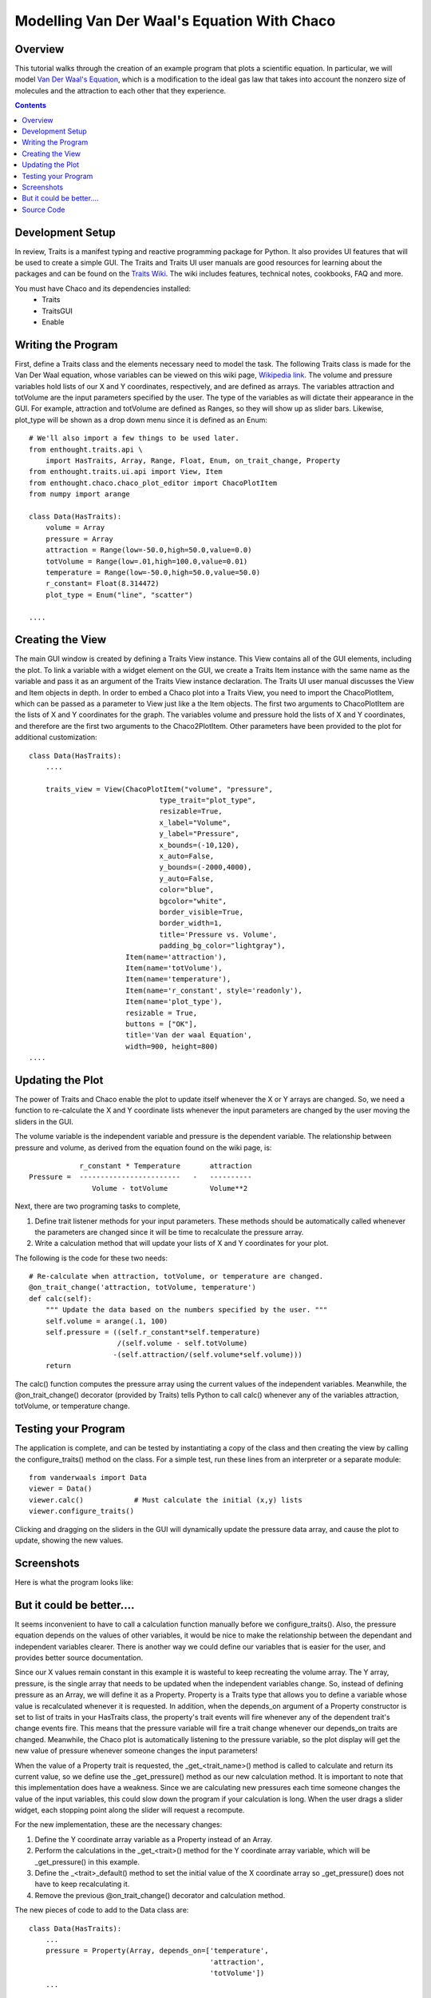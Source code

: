 
.. _tutorial_2:

############################################
Modelling Van Der Waal's Equation With Chaco
############################################

Overview
========

This tutorial walks through the creation of an example program that plots a
scientific equation.  In particular, we will model `Van Der Waal's Equation
<http://en.wikipedia.org/wiki/Van_der_Waals_equation>`_, which is a
modification to the ideal gas law that takes into account the nonzero size of
molecules and the attraction to each other that they experience.


.. contents::

Development Setup
=================

In review, Traits is a manifest typing and reactive programming package for
Python.  It also provides UI features that will be used to create a simple GUI.
The Traits and Traits UI user manuals are good resources for learning about the
packages and can be found on the `Traits Wiki
<https://svn.enthought.com/enthought/wiki/Traits>`_.  The wiki includes
features, technical notes, cookbooks, FAQ and more.

You must have Chaco and its dependencies installed:
   * Traits
   * TraitsGUI
   * Enable


Writing the Program
===================

First, define a Traits class and the elements necessary need to model
the task.  The following Traits class is made for the Van Der Waal
equation, whose variables can be viewed on this wiki page, `Wikipedia
link <http://en.wikipedia.org/wiki/Van_der_Waals_equation>`_.  The
volume and pressure variables hold lists of our X and Y coordinates,
respectively, and are defined as arrays.  The variables attraction and
totVolume are the input parameters specified by the user.  The type of
the variables as will dictate their appearance in the GUI.  For
example, attraction and totVolume are defined as Ranges, so they will
show up as slider bars.  Likewise, plot_type will be shown as a drop
down menu since it is defined as an Enum::

    # We'll also import a few things to be used later.
    from enthought.traits.api \
        import HasTraits, Array, Range, Float, Enum, on_trait_change, Property
    from enthought.traits.ui.api import View, Item 
    from enthought.chaco.chaco_plot_editor import ChacoPlotItem
    from numpy import arange
    
    class Data(HasTraits):
        volume = Array
        pressure = Array
        attraction = Range(low=-50.0,high=50.0,value=0.0)
        totVolume = Range(low=.01,high=100.0,value=0.01)
        temperature = Range(low=-50.0,high=50.0,value=50.0)
        r_constant= Float(8.314472)
        plot_type = Enum("line", "scatter")
    
    ....    


Creating the View
=================

The main GUI window is created by defining a Traits View instance.
This View contains all of the GUI elements, including the plot.  To
link a variable with a widget element on the GUI, we create a Traits
Item instance with the same name as the variable and pass it as an
argument of the Traits View instance declaration.  The Traits UI user
manual discusses the View and Item objects in depth.  In order to
embed a Chaco plot into a Traits View, you need to import the
ChacoPlotItem, which can be passed as a parameter to View just like a
the Item objects.  The first two arguments to ChacoPlotItem are the
lists of X and Y coordinates for the graph.  The variables volume and
pressure hold the lists of X and Y coordinates, and therefore are the
first two arguments to the Chaco2PlotItem.  Other parameters have been
provided to the plot for additional customization::

    class Data(HasTraits):
        ....
    
        traits_view = View(ChacoPlotItem("volume", "pressure",
                                   type_trait="plot_type",
                                   resizable=True,
                                   x_label="Volume",
                                   y_label="Pressure",
                                   x_bounds=(-10,120),
                                   x_auto=False,
                                   y_bounds=(-2000,4000),
                                   y_auto=False,
                                   color="blue",
                                   bgcolor="white",
                                   border_visible=True,
                                   border_width=1,
                                   title='Pressure vs. Volume',
                                   padding_bg_color="lightgray"),
                           Item(name='attraction'),
                           Item(name='totVolume'),
                           Item(name='temperature'),   
                           Item(name='r_constant', style='readonly'),
                           Item(name='plot_type'),
                           resizable = True,
                           buttons = ["OK"],
                           title='Van der waal Equation',
                           width=900, height=800)
    ....

    
Updating the Plot
=================

The power of Traits and Chaco enable the plot to update itself
whenever the X or Y arrays are changed.  So, we need a function to
re-calculate the X and Y coordinate lists whenever the input
parameters are changed by the user moving the sliders in the GUI.

The volume variable is the independent variable and pressure is the
dependent variable.  The relationship between pressure and volume, as
derived from the equation found on the wiki page, is::
 
               r_constant * Temperature       attraction
   Pressure =  ------------------------   -   ----------
                  Volume - totVolume          Volume**2


Next, there are two programing tasks to complete,

1. Define trait listener methods for your input parameters. These
   methods should be automatically called whenever the parameters are
   changed since it will be time to recalculate the pressure array.

2. Write a calculation method that will update your lists of X and
   Y coordinates for your plot.

The following is the code for these two needs::

    # Re-calculate when attraction, totVolume, or temperature are changed.
    @on_trait_change('attraction, totVolume, temperature')
    def calc(self):
        """ Update the data based on the numbers specified by the user. """
        self.volume = arange(.1, 100)
        self.pressure = ((self.r_constant*self.temperature) 
		         /(self.volume - self.totVolume)   
                        -(self.attraction/(self.volume*self.volume)))
        return

The calc() function computes the pressure array using the current
values of the independent variables.  Meanwhile, the
@on_trait_change() decorator (provided by Traits) tells Python to call
calc() whenever any of the variables attraction, totVolume, or
temperature change.


Testing your Program
====================

The application is complete, and can be tested by instantiating a copy
of the class and then creating the view by calling the
configure_traits() method on the class.  For a simple test, run these
lines from an interpreter or a separate module::

    from vanderwaals import Data
    viewer = Data()
    viewer.calc()            # Must calculate the initial (x,y) lists
    viewer.configure_traits()

Clicking and dragging on the sliders in the GUI will dynamically
update the pressure data array, and cause the plot to update, showing
the new values.

Screenshots
===========

Here is what the program looks like:

.. image:: images/vanderwaals.png


But it could be better....
==========================

It seems inconvenient to have to call a calculation function manually
before we configure_traits().  Also, the pressure equation depends on
the values of other variables, it would be nice to make the
relationship between the dependant and independent variables clearer.
There is another way we could define our variables that is easier for
the user, and provides better source documentation.

Since our X values remain constant in this example it is wasteful to
keep recreating the volume array.  The Y array, pressure, is the
single array that needs to be updated when the independent variables
change.  So, instead of defining pressure as an Array, we will define
it as a Property.  Property is a Traits type that allows you to define
a variable whose value is recalculated whenever it is requested.  In
addition, when the depends_on argument of a Property constructor is
set to list of traits in your HasTraits class, the property's trait
events will fire whenever any of the dependent trait's change events
fire.  This means that the pressure variable will fire a trait change
whenever our depends_on traits are changed.  Meanwhile, the Chaco plot
is automatically listening to the pressure variable, so the plot
display will get the new value of pressure whenever someone changes
the input parameters!

When the value of a Property trait is requested, the
_get_<trait_name>() method is called to calculate and return its
current value, so we define use the _get_pressure() method as our new
calculation method.  It is important to note that this implementation
does have a weakness.  Since we are calculating new pressures each
time someone changes the value of the input variables, this could slow
down the program if your calculation is long.  When the user drags a
slider widget, each stopping point along the slider will request a
recompute.

For the new implementation, these are the necessary changes:

1. Define the Y coordinate array variable as a Property instead of an
   Array.
2. Perform the calculations in the _get_<trait>() method for the Y
   coordinate array variable, which will be _get_pressure() in this 
   example.
3. Define the _<trait>_default() method to set the initial value of
   the X coordinate array so _get_pressure() does not have to keep 
   recalculating it.
4. Remove the previous @on_trait_change() decorator and calculation 
   method.

The new pieces of code to add to the Data class are::

    class Data(HasTraits):
        ...
        pressure = Property(Array, depends_on=['temperature', 
		   		               'attraction', 
 					       'totVolume'])
        ...
    
        def _volume_default(self):
          return arange(.1, 100)
    
        # Pressure is recalculated whenever one of the elements the property 
        # depends on changes.  No need to use @on_trait_change.
        def _get_pressure(self):
          return ((self.r_constant*self.temperature)
                  /(self.volume - self.totVolume) 
                 -(self.attraction/(self.volume*self.volume)))

You now no longer have to call an inconvenient calculation function
before the first call to configure_traits()!  


Source Code
===========

The final version on the program, vanderwaals.py::

    from enthought.traits.api \
        import HasTraits, Array, Range, Float, Enum, on_trait_change, Property
    from enthought.traits.ui.api import View, Item
    from enthought.chaco.chaco_plot_editor import ChacoPlotItem
    from numpy import arange
    
    class Data(HasTraits):
        volume = Array
        pressure = Property(Array, depends_on=['temperature', 'attraction', 
     				           'totVolume'])
        attraction = Range(low=-50.0,high=50.0,value=0.0)
        totVolume = Range(low=.01,high=100.0,value=0.01)
        temperature = Range(low=-50.0,high=50.0,value=50.0)
        r_constant= Float(8.314472)
        plot_type = Enum("line", "scatter")
    
        traits_view = View(ChacoPlotItem("volume", "pressure",
                                   type_trait="plot_type",
                                   resizable=True,
                                   x_label="Volume",
                                   y_label="Pressure",
                                   x_bounds=(-10,120),
                                   x_auto=False,
                                   y_bounds=(-2000,4000),
                                   y_auto=False,
                                   color="blue",
                                   bgcolor="white",
                                   border_visible=True,
                                   border_width=1,
                                   title='Pressure vs. Volume',
                                   padding_bg_color="lightgray"),
                           Item(name='attraction'),
                           Item(name='totVolume'),
                           Item(name='temperature'),   
                           Item(name='r_constant', style='readonly'),
                           Item(name='plot_type'),
                           resizable = True,
                           buttons = ["OK"],
                           title='Van der waal Equation',
                           width=900, height=800)
    
    
        def _volume_default(self):
            """ Default handler for volume Trait Array. """
            return arange(.1, 100)
    
        def _get_pressure(self):
            """Recalculate when one a trait the property depends on changes."""
            return ((self.r_constant*self.temperature)
                  /(self.volume - self.totVolume) 
                 -(self.attraction/(self.volume*self.volume)))
    
    if __name__ == '__main__':
        viewer = Data()
        viewer.configure_traits()
